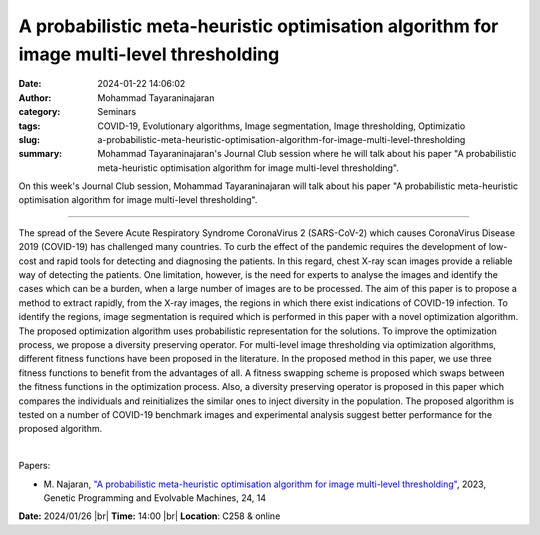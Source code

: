 A probabilistic meta-heuristic optimisation algorithm for image multi-level thresholding
#########################################################################################
:date: 2024-01-22 14:06:02
:author: Mohammad Tayaraninajaran
:category: Seminars
:tags: COVID-19, Evolutionary algorithms, Image segmentation, Image thresholding, Optimizatio
:slug: a-probabilistic-meta-heuristic-optimisation-algorithm-for-image-multi-level-thresholding
:summary: Mohammad Tayaraninajaran's Journal Club session where he will talk about his paper "A probabilistic meta-heuristic optimisation algorithm for image multi-level thresholding".

On this week's Journal Club session, Mohammad Tayaraninajaran will talk about his paper "A probabilistic meta-heuristic optimisation algorithm for image multi-level thresholding".

------------

The spread of the Severe Acute Respiratory Syndrome CoronaVirus 2 (SARS-CoV-2) which
causes CoronaVirus Disease 2019 (COVID-19) has challenged many countries. To curb the
effect of the pandemic requires the development of low-cost and rapid tools for detecting
and diagnosing the patients. In this regard, chest X-ray scan images provide a reliable
way of detecting the patients. One limitation, however, is the need for experts to analyse
the images and identify the cases which can be a burden, when a large number of images are
to be processed. The aim of this paper is to propose a method to extract rapidly, from the
X-ray images, the regions in which there exist indications of COVID-19 infection. To
identify the regions, image segmentation is required which is performed in this paper with
a novel optimization algorithm. The proposed optimization algorithm uses probabilistic
representation for the solutions. To improve the optimization process, we propose a
diversity preserving operator. For multi-level image thresholding via optimization
algorithms, different fitness functions have been proposed in the literature. In the
proposed method in this paper, we use three fitness functions to benefit from the
advantages of all. A fitness swapping scheme is proposed which swaps between the fitness
functions in the optimization process. Also, a diversity preserving operator is proposed
in this paper which compares the individuals and reinitializes the similar ones to inject
diversity in the population. The proposed algorithm is tested on a number of COVID-19
benchmark images and experimental analysis suggest better performance for the proposed
algorithm.

|

Papers:

- M. Najaran, `"A probabilistic meta-heuristic optimisation algorithm for image multi-level thresholding"
  <https://doi.org/10.1007/s10710-023-09460-4>`__, 2023, Genetic Programming and Evolvable Machines, 24, 14


**Date:**  2024/01/26 |br|
**Time:** 14:00 |br|
**Location**: C258 & online

.. |br| raw:: html

	<br />
